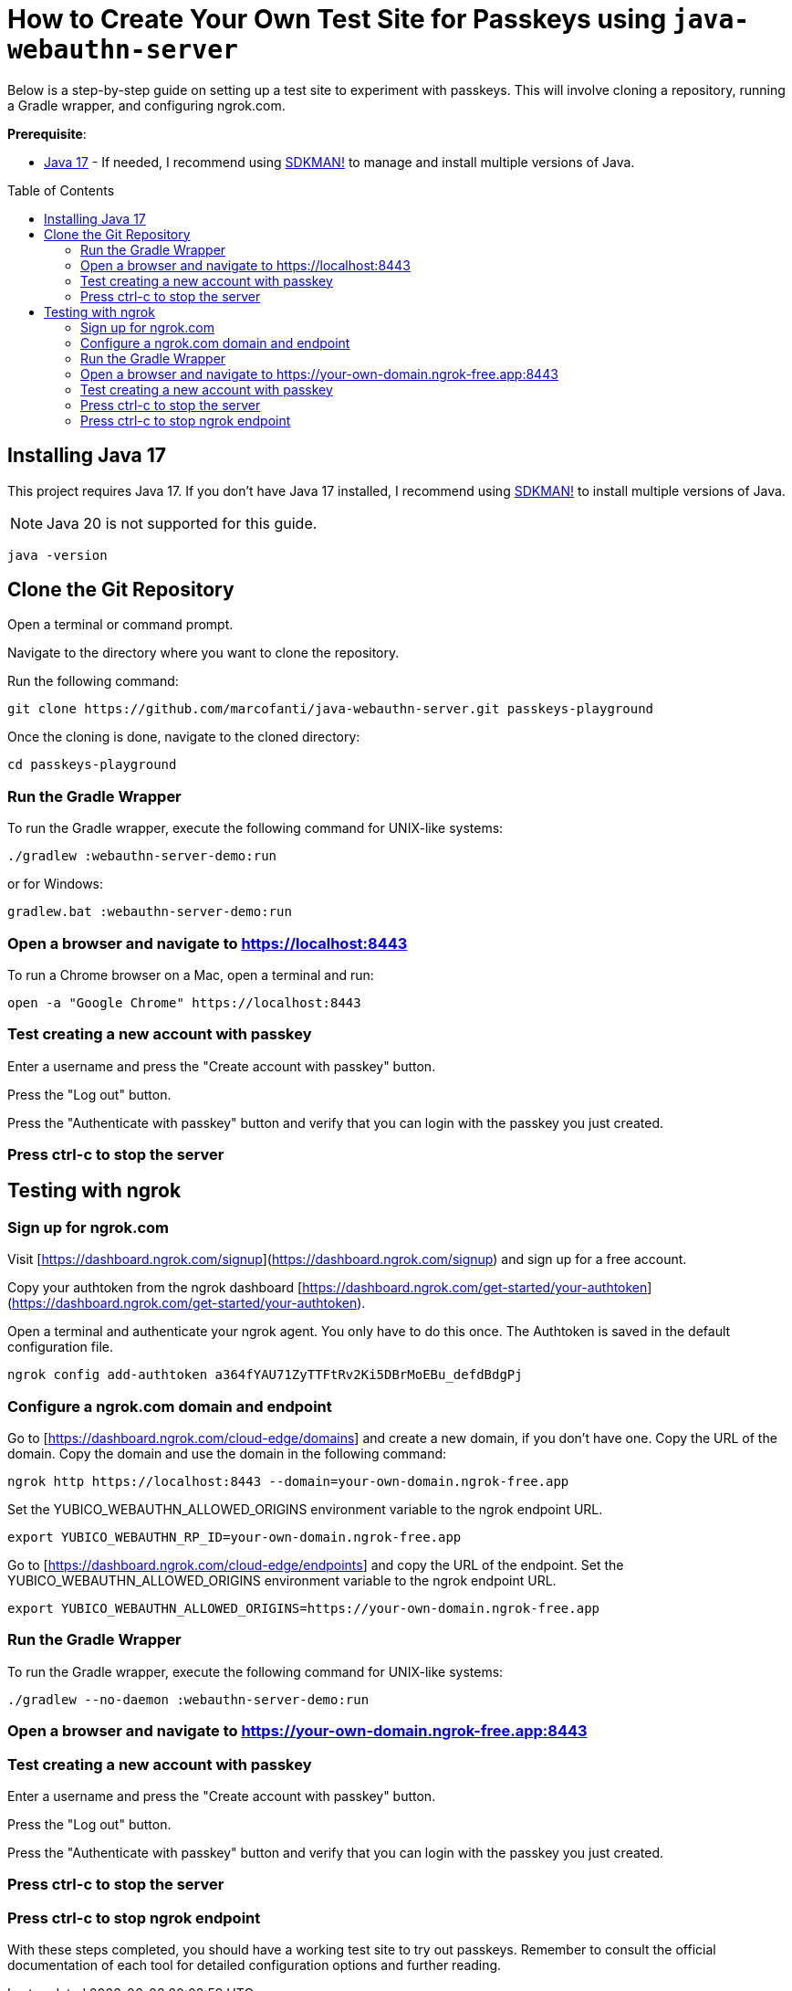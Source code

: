 :experimental:
:commandkey: &#8984;
:toc: macro
:source-highlighter: highlight.js

= How to Create Your Own Test Site for Passkeys using `java-webauthn-server`

Below is a step-by-step guide on setting up a test site to experiment with passkeys. This will involve cloning a repository, running a Gradle wrapper, and configuring ngrok.com.


**Prerequisite**:

- https://adoptium.net/[Java 17] - If needed, I recommend using https://sdkman.io/[SDKMAN!] to manage and install multiple versions of Java.

toc::[]

== Installing Java 17

This project requires Java 17. If you don't have Java 17 installed, I recommend using https://sdkman.io/[SDKMAN!] to  install multiple versions of Java.

NOTE: Java 20 is not supported for this guide.

[source,shell]
----
java -version
----


== Clone the Git Repository


Open a terminal or command prompt.

Navigate to the directory where you want to clone the repository.

Run the following command:

[source,shell]
----
git clone https://github.com/marcofanti/java-webauthn-server.git passkeys-playground
----


Once the cloning is done, navigate to the cloned directory:

[source,shell]
----
cd passkeys-playground
----

=== Run the Gradle Wrapper

To run the Gradle wrapper, execute the following command for UNIX-like systems:

[source, shell]
----
./gradlew :webauthn-server-demo:run
----
or for Windows:

[source, shell]
----
gradlew.bat :webauthn-server-demo:run
----

=== Open a browser and navigate to https://localhost:8443

To run a Chrome browser on a Mac, open a terminal and run:

[source, shell]
----
open -a "Google Chrome" https://localhost:8443
----

=== Test creating a new account with passkey

Enter a username and press the "Create account with passkey" button.

Press the "Log out" button.

Press the "Authenticate with passkey" button and verify that you can login with the passkey you just created.

=== Press ctrl-c to stop the server

== Testing with ngrok

=== Sign up for ngrok.com

Visit [https://dashboard.ngrok.com/signup](https://dashboard.ngrok.com/signup) and sign up for a free account.

Copy your authtoken from the ngrok dashboard [https://dashboard.ngrok.com/get-started/your-authtoken](https://dashboard.ngrok.com/get-started/your-authtoken).

Open a terminal and authenticate your ngrok agent. You only have to do this once. The Authtoken is saved in the default configuration file.

[source, shell]
----
ngrok config add-authtoken a364fYAU71ZyTTFtRv2Ki5DBrMoEBu_defdBdgPj
----

=== Configure a ngrok.com domain and endpoint


Go to [https://dashboard.ngrok.com/cloud-edge/domains] and create a new domain, if you don't have one. Copy the URL of the domain.
Copy the domain and use the domain in the following command:

[source, shell]
----
ngrok http https://localhost:8443 --domain=your-own-domain.ngrok-free.app
----

Set the YUBICO_WEBAUTHN_ALLOWED_ORIGINS environment variable to the ngrok endpoint URL.

[source, shell]
----
export YUBICO_WEBAUTHN_RP_ID=your-own-domain.ngrok-free.app
----


Go to [https://dashboard.ngrok.com/cloud-edge/endpoints] and copy the URL of the endpoint. Set the YUBICO_WEBAUTHN_ALLOWED_ORIGINS environment variable to the ngrok endpoint URL.

[source, shell]
----
export YUBICO_WEBAUTHN_ALLOWED_ORIGINS=https://your-own-domain.ngrok-free.app
----


=== Run the Gradle Wrapper

To run the Gradle wrapper, execute the following command for UNIX-like systems:

[source, shell]
----
./gradlew --no-daemon :webauthn-server-demo:run
----

=== Open a browser and navigate to https://your-own-domain.ngrok-free.app:8443

=== Test creating a new account with passkey

Enter a username and press the "Create account with passkey" button.

Press the "Log out" button.

Press the "Authenticate with passkey" button and verify that you can login with the passkey you just created.

=== Press ctrl-c to stop the server

=== Press ctrl-c to stop ngrok endpoint



With these steps completed, you should have a working test site to try out passkeys. Remember to consult the official documentation of each tool for detailed configuration options and further reading.